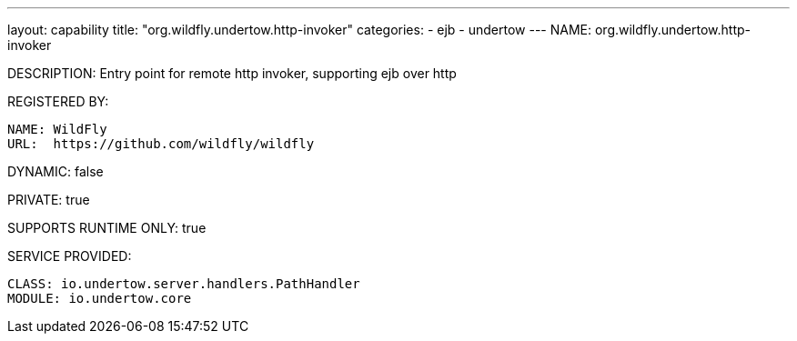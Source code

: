 ---
layout: capability
title:  "org.wildfly.undertow.http-invoker"
categories:
  - ejb
  - undertow
---
NAME: org.wildfly.undertow.http-invoker

DESCRIPTION: Entry point for remote http invoker, supporting ejb over http

REGISTERED BY:
  
  NAME: WildFly
  URL:  https://github.com/wildfly/wildfly

DYNAMIC: false

PRIVATE: true

SUPPORTS RUNTIME ONLY: true

SERVICE PROVIDED:

  CLASS: io.undertow.server.handlers.PathHandler
  MODULE: io.undertow.core